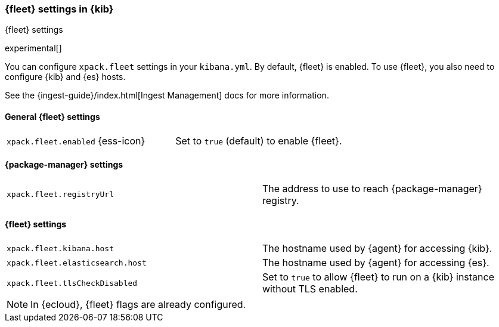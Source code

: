 [role="xpack"]
[[fleet-settings-kb]]
=== {fleet} settings in {kib}
++++
<titleabbrev>{fleet} settings</titleabbrev>
++++

//TODO: Verify setting names. Just guessing here.

experimental[]

You can configure `xpack.fleet` settings in your `kibana.yml`. 
By default, {fleet} is enabled. To use {fleet}, you also need to configure {kib} and {es} hosts.

See the {ingest-guide}/index.html[Ingest Management] docs for more information.

[[general-fleet-settings-kb]]
==== General {fleet} settings

[cols="2*<"]
|===
| `xpack.fleet.enabled` {ess-icon}
  | Set to `true` (default) to enable {fleet}. 
|===

[[ingest-manager-data-visualizer-settings]]

==== {package-manager} settings

[cols="2*<"]
|===
| `xpack.fleet.registryUrl`
  | The address to use to reach {package-manager} registry.
|===

==== {fleet} settings

[cols="2*<"]
|===
| `xpack.fleet.kibana.host`
  | The hostname used by {agent} for accessing {kib}.
| `xpack.fleet.elasticsearch.host`
  | The hostname used by {agent} for accessing {es}.
| `xpack.fleet.tlsCheckDisabled`
  | Set to `true` to allow {fleet} to run on a {kib} instance without TLS enabled.
|===

[NOTE]
====
In {ecloud}, {fleet} flags are already configured.
====

